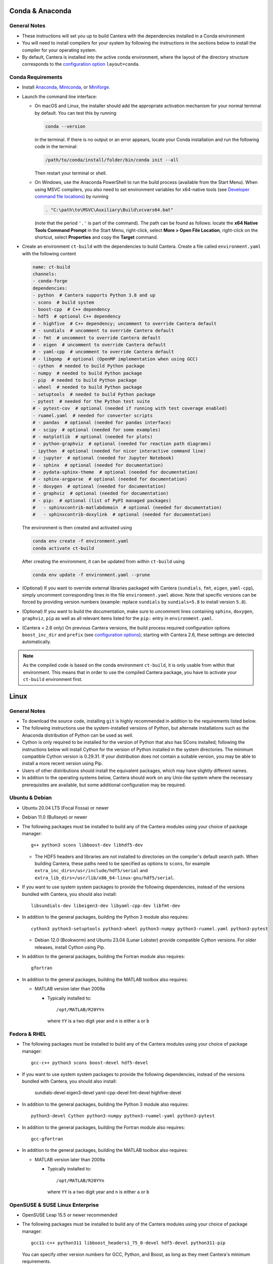 .. title: Compilation Requirements

.. _sec-compilation-reqs:

.. jumbotron::

   .. raw:: html

      <h1 class="display-4"> Compilation Requirements</h1>

   .. class:: lead

      Click the buttons below to see the required software that you must install to
      compile Cantera on your operating system.

   .. raw:: html

      <div class="container">
         <div class="row">
            <div class="col">
               <a class="btn btn-secondary btn-block" href="#sec-conda">Conda</a>
            </div>
            <div class="col">
               <a class="btn btn-secondary btn-block" href="#sec-ubuntu-debian-reqs">Ubuntu & Debian</a>
            </div>
            <div class="col">
               <a class="btn btn-secondary btn-block" href="#sec-fedora-reqs">Fedora & RHEL</a>
            </div>
            <div class="col">
               <a class="btn btn-secondary btn-block" href="#sec-opensuse-reqs">OpenSUSE & SLE</a>
            </div>
            <div class="col">
               <a class="btn btn-secondary btn-block" href="#sec-windows">Windows</a>
            </div>
            <div class="col">
               <a class="btn btn-secondary btn-block" href="#sec-macos">macOS</a>
            </div>
         </div>
      </div>


.. _sec-conda:

Conda & Anaconda
----------------

General Notes
^^^^^^^^^^^^^

* These instructions will set you up to build Cantera with the dependencies installed in a Conda
  environment

* You will need to install compilers for your system by following the instructions in the sections
  below to install the compiler for your operating system.

* By default, Cantera is installed into the active conda environment, where the
  layout of the directory structure corresponds to the
  `configuration option <https://cantera.org/compiling/configure-build.html>`__
  ``layout=conda``.

.. _sec-conda-reqs:

Conda Requirements
^^^^^^^^^^^^^^^^^^

* Install `Anaconda <https://www.anaconda.com/download/>`__,
  `Miniconda <https://conda.io/miniconda.html>`__, or
  `Miniforge <https://github.com/conda-forge/miniforge>`__.

* Launch the command line interface:

  * On macOS and Linux, the installer should add the appropriate activation mechanism
    for your normal terminal by default. You can test this by running

    .. code:: bash

     conda --version

    in the terminal. If there is no output or an error appears, locate your Conda
    installation and run the following code in the terminal:

    .. code:: bash

      /path/to/conda/install/folder/bin/conda init --all

    Then restart your terminal or shell.

  * On Windows, use the Anaconda PowerShell to run the build process (available from
    the Start Menu). When using MSVC compilers, you also need to set environment
    variables for x64-native tools (see `Developer command file locations
    <https://docs.microsoft.com/en-us/cpp/build/building-on-the-command-line?view=msvc-170#developer_command_file_locations>`__)
    by running

    .. code:: bash

      . "C:\path\to\MSVC\Auxiliary\Build\vcvars64.bat"

    (note that the period ``'.'`` is part of the command). The path can be found as
    follows: locate the **x64 Native Tools Command Prompt** in the Start Menu,
    right-click, select **More > Open File Location**, right-click on the shortcut,
    select **Properties** and copy the **Target** command.

* Create an environment ``ct-build`` with the dependencies to build Cantera. Create a
  file called ``environment.yaml`` with the following content

  .. code:: yaml

     name: ct-build
     channels:
     - conda-forge
     dependencies:
     - python  # Cantera supports Python 3.8 and up
     - scons  # build system
     - boost-cpp  # C++ dependency
     - hdf5  # optional C++ dependency
     # - highfive  # C++ dependency; uncomment to override Cantera default
     # - sundials  # uncomment to override Cantera default
     # - fmt  # uncomment to override Cantera default
     # - eigen  # uncomment to override Cantera default
     # - yaml-cpp  # uncomment to override Cantera default
     # - libgomp  # optional (OpenMP implementation when using GCC)
     - cython  # needed to build Python package
     - numpy  # needed to build Python package
     - pip  # needed to build Python package
     - wheel  # needed to build Python package
     - setuptools  # needed to build Python package
     - pytest  # needed for the Python test suite
     # - pytest-cov  # optional (needed if running with test coverage enabled)
     - ruamel.yaml  # needed for converter scripts
     # - pandas  # optional (needed for pandas interface)
     # - scipy  # optional (needed for some examples)
     # - matplotlib  # optional (needed for plots)
     # - python-graphviz  # optional (needed for reaction path diagrams)
     - ipython  # optional (needed for nicer interactive command line)
     # - jupyter  # optional (needed for Jupyter Notebook)
     # - sphinx  # optional (needed for documentation)
     # - pydata-sphinx-theme  # optional (needed for documentation)
     # - sphinx-argparse  # optional (needed for documentation)
     # - doxygen  # optional (needed for documentation)
     # - graphviz  # optional (needed for documentation)
     # - pip:  # optional (list of PyPI managed packages)
     #   - sphinxcontrib-matlabdomain  # optional (needed for documentation)
     #   - sphinxcontrib-doxylink  # optional (needed for documentation)

  The environment is then created and activated using

  .. code:: bash

     conda env create -f environment.yaml
     conda activate ct-build

  After creating the environment, it can be updated from within ``ct-build`` using

  .. code:: bash

     conda env update -f environment.yaml --prune

* (Optional) If you want to override external libraries packaged with Cantera
  (``sundials``, ``fmt``, ``eigen``, ``yaml-cpp``), simply uncomment corresponding
  lines in the file ``environment.yaml`` above. Note that specific versions can be
  forced by providing version numbers (example: replace ``sundials`` by
  ``sundials=5.8`` to install version ``5.8``).

* (Optional) If you want to build the documentation, make sure to uncomment lines
  containing ``sphinx``, ``doxygen``, ``graphviz``, ``pip`` as well as all relevant
  items listed for the ``pip:`` entry in ``environment.yaml``.

* (Cantera < 2.6 only) On previous Cantera versions, the build process required
  configuration options ``boost_inc_dir`` and ``prefix`` (see
  `configuration options <https://cantera.org/compiling/configure-build.html>`__);
  starting with Cantera 2.6, these settings are detected automatically.

.. note::

   As the compiled code is based on the conda environment ``ct-build``, it is only
   usable from within that environment. This means that in order to use the compiled
   Cantera package, you have to activate your ``ct-build`` environment first.

.. container:: container

  .. container:: row

     .. container:: col-12 text-right

        .. container:: btn btn-primary
           :tagname: a
           :attributes: href=source-code.html

           Next: Download the Source Code

.. _sec-linux:

Linux
-----

General Notes
^^^^^^^^^^^^^

* To download the source code, installing ``git`` is highly recommended in addition
  to the requirements listed below.

* The following instructions use the system-installed versions of Python, but
  alternate installations such as the Anaconda distribution of Python can be
  used as well.

* Cython is only required to be installed for the version of Python that also
  has SCons installed; following the instructions below will install Cython for
  the version of Python installed in the system directories. The minimum
  compatible Cython version is 0.29.31. If your distribution does not contain a
  suitable version, you may be able to install a more recent version using
  Pip.

* Users of other distributions should install the equivalent packages, which
  may have slightly different names.

* In addition to the operating systems below, Cantera should work on any
  Unix-like system where the necessary prerequisites are available, but some
  additional configuration may be required.

.. _sec-ubuntu-debian-reqs:

Ubuntu & Debian
^^^^^^^^^^^^^^^

* Ubuntu 20.04 LTS (Focal Fossa) or newer

* Debian 11.0 (Bullseye) or newer

* The following packages must be installed to build any of the Cantera modules using
  your choice of package manager::

      g++ python3 scons libboost-dev libhdf5-dev

  * The HDF5 headers and libraries are not installed to directories on the compiler's
    default search path. When building Cantera, these paths need to be specified as
    options to ``scons``, for example ``extra_inc_dirs=/usr/include/hdf5/serial`` and
    ``extra_lib_dirs=/usr/lib/x86_64-linux-gnu/hdf5/serial``.

* If you want to use system system packages to provide the following dependencies,
  instead of the versions bundled with Cantera, you should also install::

      libsundials-dev libeigen3-dev libyaml-cpp-dev libfmt-dev

* In addition to the general packages, building the Python 3 module also requires::

      cython3 python3-setuptools python3-wheel python3-numpy python3-ruamel.yaml python3-pytest

  * Debian 12.0 (Bookworm) and Ubuntu 23.04 (Lunar Lobster) provide compatible Cython
    versions. For older releases, install Cython using Pip.

* In addition to the general packages, building the Fortran module also requires::

      gfortran

* In addition to the general packages, building the MATLAB toolbox also requires:

  * MATLAB version later than 2009a

    * Typically installed to::

        /opt/MATLAB/R20YYn

      where ``YY`` is a two digit year and ``n`` is either ``a`` or ``b``

.. container:: container

   .. container:: row

      .. container:: col-12 text-right

         .. container:: btn btn-primary
            :tagname: a
            :attributes: href=source-code.html

            Next: Download the Source Code

.. _sec-fedora-reqs:

Fedora & RHEL
^^^^^^^^^^^^^

* The following packages must be installed to build any of the Cantera modules using
  your choice of package manager::

      gcc-c++ python3 scons boost-devel hdf5-devel

* If you want to use system system packages to provide the following dependencies,
  instead of the versions bundled with Cantera, you should also install:

      sundials-devel eigen3-devel yaml-cpp-devel fmt-devel highfive-devel

* In addition to the general packages, building the Python 3 module also requires::

      python3-devel Cython python3-numpy python3-ruamel-yaml python3-pytest

* In addition to the general packages, building the Fortran module also requires::

      gcc-gfortran

* In addition to the general packages, building the MATLAB toolbox also requires:

  * MATLAB version later than 2009a

    * Typically installed to::

        /opt/MATLAB/R20YYn

      where ``YY`` is a two digit year and ``n`` is either ``a`` or ``b``

.. container:: container

   .. container:: row

      .. container:: col-12 text-right

         .. container:: btn btn-primary
            :tagname: a
            :attributes: href=source-code.html

            Next: Download the Source Code

.. _sec-opensuse-reqs:

OpenSUSE & SUSE Linux Enterprise
^^^^^^^^^^^^^^^^^^^^^^^^^^^^^^^^

* OpenSUSE Leap 15.5 or newer recommended

* The following packages must be installed to build any of the Cantera modules using
  your choice of package manager::

      gcc11-c++ python311 libboost_headers1_75_0-devel hdf5-devel python311-pip

  You can specify other version numbers for GCC, Python, and Boost, as long as they meet
  Cantera's minimum requirements.

* You will also need to install ``scons`` using the Pip version installed above.

* In addition to the general packages, building the Python module also requires::

      python3-devel

  as well as the following packages installed using Pip:

      numpy wheel cython ruamel.yaml pytest

* In addition to the general packages, building the Fortran module also requires::

      gcc11-fortran

* In addition to the general packages, building the MATLAB toolbox also requires:

  * MATLAB version later than 2009a

    * Typically installed to::

        /opt/MATLAB/R20YYn

      where ``YY`` is a two digit year and ``n`` is either ``a`` or ``b``

.. container:: container

   .. container:: row

      .. container:: col-12 text-right

         .. container:: btn btn-primary
            :tagname: a
            :attributes: href=source-code.html

            Next: Download the Source Code

.. _sec-windows:

Windows
-------

General Notes
^^^^^^^^^^^^^

* The build process will produce a Python module compatible with the version of
  Python used for the compilation. To generate different modules for other
  versions of Python, you will need to install those versions of Python and
  recompile.

* The following instructions use the versions of Python downloaded from
  https://www.python.org/downloads/, but alternate installations such as the
  Anaconda distribution of Python can be used as well.

* If you want to build the Matlab toolbox and you have a 64-bit copy of Windows,
  by default you will be using a 64-bit copy of Matlab, and therefore you need
  to compile Cantera in 64-bit mode. For simplicity, it is highly recommended
  that you use a 64-bit version of Python to handle this automatically.

* It is generally helpful to have SCons and Python in your ``PATH`` environment
  variable. This can be done by checking the appropriate box during the
  installation of Python or can be accomplished by adding the top-level Python
  directory and the ``Scripts`` subdirectory (for example,
  ``C:\Python36;C:\Python36\Scripts``) to your ``PATH``. The dialog to change
  the ``PATH`` is accessible from::

      Control Panel > System and Security > System > Advanced System Settings > Environment Variables

  Make sure that the installation of Python that has SCons comes first on your
  ``PATH``.

* In order to use SCons to install Cantera to a system folder (for example,
  ``C:\Program Files\Cantera``) you must run the ``scons install`` command in a
  command prompt that has been launched by selecting the *Run as Administrator*
  option.

.. _sec-windows-reqs:

Windows Requirements
^^^^^^^^^^^^^^^^^^^^^^^

* Windows 7 or later; either 32-bit or 64-bit

* To build any of the Cantera modules, you will need to install

  * Python

    * https://www.python.org/downloads/

    * Cantera supports Python 3.8 and higher

    * Be sure to choose the appropriate architecture for your system - either
      32-bit or 64-bit

    * When installing, make sure to choose the option to add to your ``PATH``

  * SCons

    * https://pypi.org/project/SCons/

    * Be sure to choose the appropriate architecture for your system - either
      32-bit or 64-bit

  * One of the following supported compilers

    * Microsoft compilers

      * https://visualstudio.microsoft.com/downloads/

      * Known to work with Visual Studio 2017 (MSVC 14.1), Visual Studio 2019
        (MSVC 14.2), and Visual Studio 2022 (MSVC 14.3).

    * MinGW compilers

      * http://mingw-w64.org/

      * http://tdm-gcc.tdragon.net/

      * Known to work with Mingw-w64 12.2.

  * The Boost headers

    * https://www.boost.org/doc/libs/1_82_0/more/getting_started/windows.html#get-boost

    * It is not necessary to compile the Boost libraries since Cantera only uses
      the headers from Boost

* In addition to the general software, building the Python module also requires
  several Python packages: Cython, NumPy, setuptools, wheel, ruamel.yaml, and pytest.
  All of these can be installed using `pip`:

  .. code:: bash

     py -m pip install setuptools wheel cython numpy ruamel.yaml pytest

* In addition to the general software, building the MATLAB toolbox also requires:

  * MATLAB version later than 2009a

    * Typically installed to::

        C:\Program Files\MATLAB\R20YYn

      where ``YY`` is a two digit year and ``n`` is either ``a`` or ``b``

.. container:: container

   .. container:: row

      .. container:: col-12 text-right

         .. container:: btn btn-primary
            :tagname: a
            :attributes: href=source-code.html

            Next: Download the Source Code

.. _sec-macos:

macOS
-----

General Notes
^^^^^^^^^^^^^

* Cantera 2.5.0 and higher do not support Python 2, which may be installed by default
  on your computer. You must install Python 3 from another source to be able to build
  Cantera. The instructions below use Homebrew.

.. _sec-mac-os-reqs:

macOS Requirements
^^^^^^^^^^^^^^^^^^

* macOS 10.15 (Catalina) is required; Homebrew requires 11.0 or newer.

* To build any of the Cantera interfaces, you will need to install

  * Xcode

    * Download and install from the App Store

    * From a Terminal, run:

      .. code:: bash

         sudo xcode-select --install

      and agree to the Xcode license agreement

  * Homebrew

    * https://brew.sh

    * From a Terminal, run:

      .. code:: bash

         /bin/bash -c "$(curl -fsSL https://raw.githubusercontent.com/Homebrew/install/HEAD/install.sh)"

  * Once Homebrew is installed, the rest of the dependencies can be installed with:

    .. code:: bash

       brew install python scons boost git hdf5 libomp

    Note that brew installs Python 3 by default, but does not over-write the existing
    system Python. When you want to use the brew-installed Python, check to make sure
    that ``python3`` and ``pip3`` refer to the Homebrew installation by running:

    .. code:: bash

        which python3
        which pip3

    If these commands do not include the Homebrew path, you can run the correct ones as
    ``$(brew --prefix)/bin/python3`` and ``$(brew --prefix)/bin/pip3``.

* In addition to the general software, building the Python module also requires:

  .. code:: bash

     $(brew --prefix)/bin/pip3 install cython numpy wheel setuptools ruamel.yaml pytest

* In addition to the general software, building the Fortran module also requires:

  .. code:: bash

     brew install gcc

* In addition to the general software, building the MATLAB toolbox also requires:

  * MATLAB version later than 2009a

    * Typically installed to::

        /Applications/MATLAB_R20YYn.app

      where ``YY`` is a two digit year and ``n`` is either ``a`` or ``b``

* The Homebrew header and library directories will not be on the path for the system
  compiler (Xcode), so when compiling Cantera, you will need to provide the command line
  options ``extra_inc_dirs=$(brew --prefix)/include`` and
  ``extra_lib_dirs=$(brew --prefix)/lib``.

.. container:: container

   .. container:: row

      .. container:: col-12 text-right

         .. container:: btn btn-primary
            :tagname: a
            :attributes: href=source-code.html

            Next: Download the Source Code
